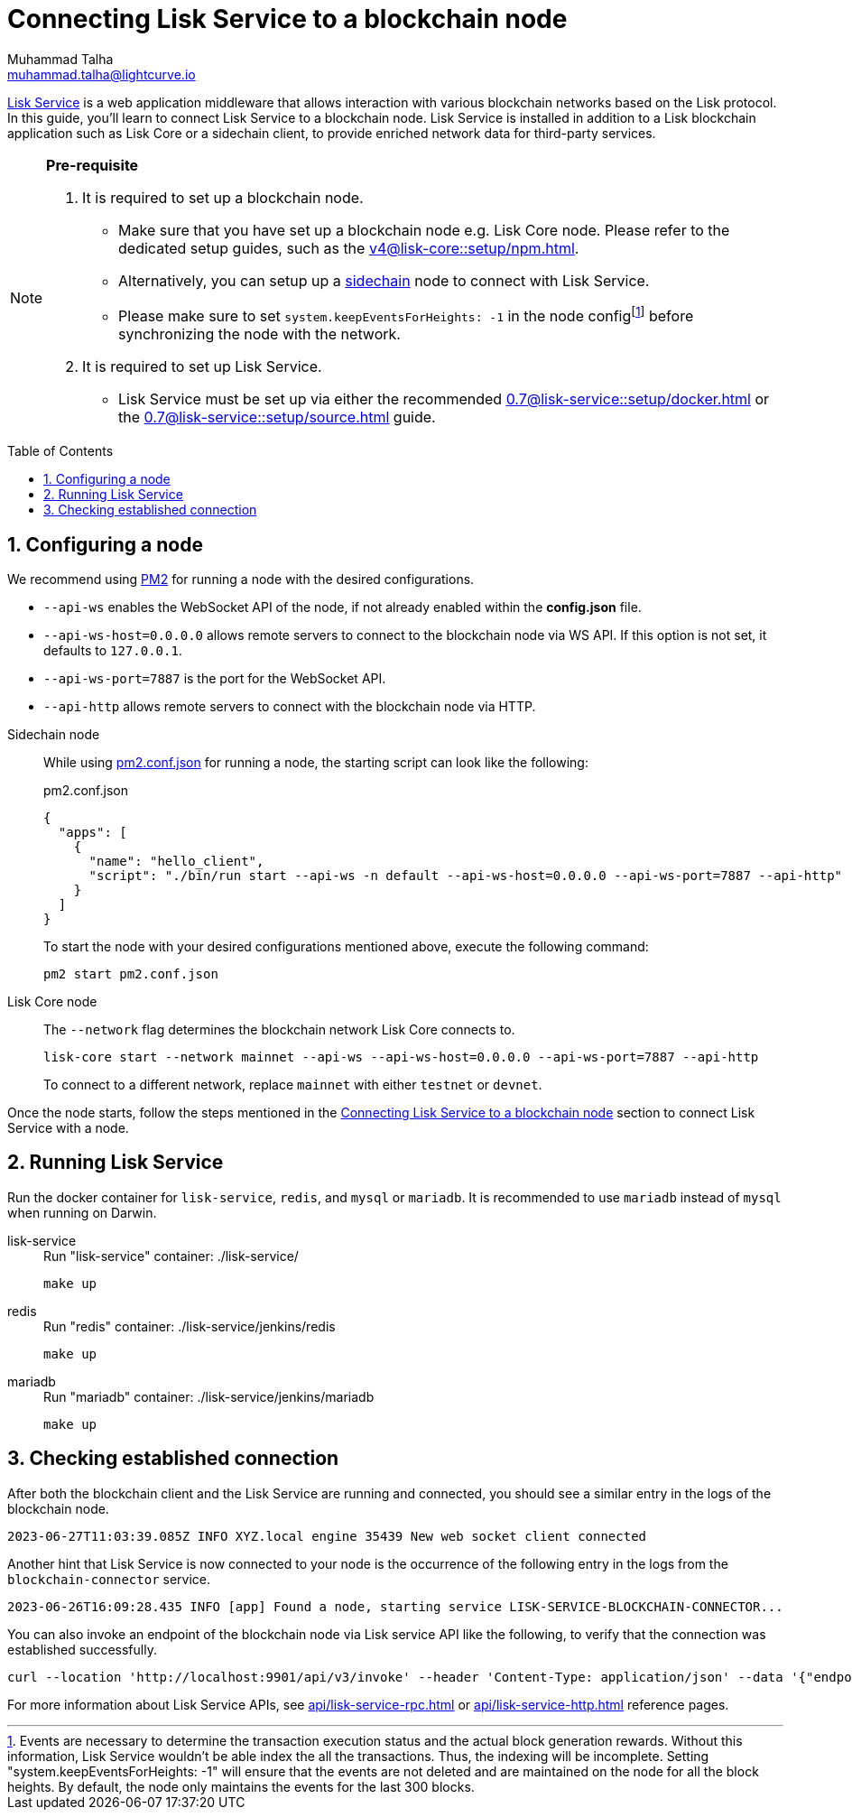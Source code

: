 = Connecting Lisk Service to a blockchain node
Muhammad Talha <muhammad.talha@lightcurve.io>
:toc: preamble
:toclevels: 3
:page-toclevels: 3
:sectnums:
:idprefix:
:idseparator: -

:docs_core: v4@lisk-core::
:docs_service: 0.7@lisk-service::
:url_service_index: {docs_service}index.adoc
:url_npm_core_setup: {docs_core}setup/npm.adoc
:url_blockchain_client: build-blockchain/create-blockchain-client.adoc
:url_service_docker_setup: {docs_service}setup/docker.adoc
:url_service_source_setup: {docs_service}setup/source.adoc
:url_connect_node: {docs_service}/setup/docker.adoc#connecting-lisk-service-to-a-blockchain-node
:url_sidechain: understand-blockchain/interoperability/index.adoc#sidechain
:rpc_api: api/lisk-service-rpc.adoc
:http_api: api/lisk-service-http.adoc
:pm2_sidechain_json: run-blockchain/process-management.adoc#using-a-json-config-file
:pm2_sidechain: run-blockchain/process-management.adoc

//footnotes

:fn_node_config: footnote:config[Events are necessary to determine the transaction execution status and the actual block generation rewards. Without this information, Lisk Service wouldn’t be able index the all the transactions. Thus, the indexing will be incomplete. Setting "system.keepEventsForHeights: -1" will ensure that the events are not deleted and are maintained on the node for all the block heights. By default, the node only maintains the events for the last 300 blocks.]

xref:{url_service_index}[Lisk Service] is a web application middleware that allows interaction with various blockchain networks based on the Lisk protocol.
In this guide, you'll learn to connect Lisk Service to a blockchain node.
Lisk Service is installed in addition to a Lisk blockchain application such as Lisk Core or a sidechain client, to provide enriched network data for third-party services.

[NOTE]
====
*Pre-requisite*

1. It is required to set up a blockchain node.

* Make sure that you have set up a blockchain node e.g. Lisk Core node. 
Please refer to the dedicated setup guides, such as the xref:{url_npm_core_setup}[].
* Alternatively, you can setup up a xref:{url_sidechain}[sidechain] node to connect with Lisk Service.
* Please make sure to set `system.keepEventsForHeights: -1` in the node config{fn_node_config} before synchronizing the node with the network.

2. It is required to set up Lisk Service.

* Lisk Service must be set up via either the recommended xref:{url_service_docker_setup}[] or the xref:{url_service_source_setup}[] guide.
====

== Configuring a node

We recommend using xref:{pm2_sidechain}[PM2] for running a node with the desired configurations.

* `--api-ws` enables the WebSocket API of the node, if not already enabled within the *config.json* file.
* `--api-ws-host=0.0.0.0` allows remote servers to connect to the blockchain node via WS API.
If this option is not set, it defaults to `127.0.0.1`.
* `--api-ws-port=7887` is the port for the WebSocket API.
* `--api-http` allows remote servers to connect with the blockchain node via HTTP.

[tabs]
=====
Sidechain node::
+
--
While using xref:{pm2_sidechain_json}[pm2.conf.json] for running a node, the starting script can look like the following:

.pm2.conf.json
[source,json]
----
{
  "apps": [
    {
      "name": "hello_client",
      "script": "./bin/run start --api-ws -n default --api-ws-host=0.0.0.0 --api-ws-port=7887 --api-http"
    }
  ]
}
----

To start the node with your desired configurations mentioned above, execute the following command:

[source,bash]
----
pm2 start pm2.conf.json
----
--
Lisk Core node::
+
--
The `--network` flag determines the blockchain network Lisk Core connects to.

[source,bash]
----
lisk-core start --network mainnet --api-ws --api-ws-host=0.0.0.0 --api-ws-port=7887 --api-http
----
To connect to a different network, replace `mainnet` with either `testnet` or `devnet`.
--
=====

Once the node starts, follow the steps mentioned in the xref:{url_connect_node}[Connecting Lisk Service to a blockchain node] section to connect Lisk Service with a node.

== Running Lisk Service
Run the docker container for `lisk-service`, `redis`, and `mysql` or `mariadb`. It is recommended to use `mariadb` instead of `mysql` when running on Darwin.

[tabs]
=====
lisk-service::
+
--
.Run "lisk-service" container: ./lisk-service/
[source,bash]
----
make up
----
--
redis::
+
--
.Run "redis" container: ./lisk-service/jenkins/redis
[source,bash]
----
make up
----
--
mariadb::
+
--
.Run "mariadb" container: ./lisk-service/jenkins/mariadb
[source,bash]
----
make up
----
--
=====

== Checking established connection 

After both the blockchain client and the Lisk Service are running and connected, you should see a similar entry in the logs of the blockchain node.

[source,bash]
----
2023-06-27T11:03:39.085Z INFO XYZ.local engine 35439 New web socket client connected
----

Another hint that Lisk Service is now connected to your node is the occurrence of the following entry in the logs from the `blockchain-connector` service.

[source,bash]
----
2023-06-26T16:09:28.435 INFO [app] Found a node, starting service LISK-SERVICE-BLOCKCHAIN-CONNECTOR...
----

You can also invoke an endpoint of the blockchain node via Lisk service API like the following, to verify that the connection was established successfully.

[source,bash]
----
curl --location 'http://localhost:9901/api/v3/invoke' --header 'Content-Type: application/json' --data '{"endpoint": "chain_getLastBlock","params": {}}' | json_pp
----

For more information about Lisk Service APIs, see xref:{rpc_api}[] or xref:{http_api}[] reference pages.
